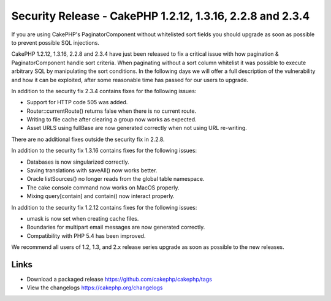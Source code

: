 Security Release - CakePHP 1.2.12, 1.3.16, 2.2.8 and 2.3.4
==========================================================

If you are using CakePHP's PaginatorComponent without whitelisted sort
fields you should upgrade as soon as possible to prevent possible SQL
injections.

CakePHP 1.2.12, 1.3.16, 2.2.8 and 2.3.4 have just been released to fix
a critical issue with how pagination & PaginatorComponent handle sort
criteria. When paginating without a sort column whitelist it was
possible to execute arbitrary SQL by manipulating the sort conditions.
In the following days we will offer a full description of the
vulnerability and how it can be exploited, after some reasonable time
has passed for our users to upgrade.

In addition to the security fix 2.3.4 contains fixes for the following
issues:

+ Support for HTTP code 505 was added.
+ Router::currentRoute() returns false when there is no current route.
+ Writing to file cache after clearing a group now works as expected.
+ Asset URLS using fullBase are now generated correctly when not using
  URL re-writing.

There are no additional fixes outside the security fix in 2.2.8.

In addition to the security fix 1.3.16 contains fixes for the
following issues:

+ Databases is now singularized correctly.
+ Saving translations with saveAll() now works better.
+ Oracle listSources() no longer reads from the global table
  namespace.
+ The cake console command now works on MacOS properly.
+ Mixing query[contain] and contain() now interact properly.

In addition to the security fix 1.2.12 contains fixes for the
following issues:

+ umask is now set when creating cache files.
+ Boundaries for multipart email messages are now generated correctly.
+ Compatibility with PHP 5.4 has been improved.

We recommend all users of 1.2, 1.3, and 2.x release series upgrade as
soon as possible to the new releases.


Links
~~~~~

+ Download a packaged release
  `https://github.com/cakephp/cakephp/tags`_
+ View the changelogs `https://cakephp.org/changelogs`_




.. _https://github.com/cakephp/cakephp/tags: https://github.com/cakephp/cakephp/tags
.. _https://cakephp.org/changelogs: https://cakephp.org/changelogs

.. author:: markstory
.. categories:: news
.. tags:: release,CakePHP,News


